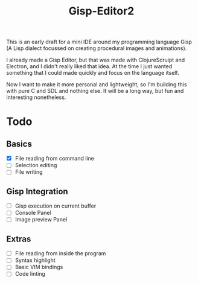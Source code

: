 #+TITLE: Gisp-Editor2

This is an early draft for a mini IDE around my programming language Gisp (A Lisp dialect focussed on creating procedural images and animations).

I already made a Gisp Editor, but that was made with ClojureScruipt and Electron, and I didn't really liked that idea. At the time I just wanted something that I could made quickly and focus on the language itself.

Now I want to make it more personal and lightweight, so I'm building this with pure C and SDL and nothing else. It will be a long way, but fun and interesting nonetheless.


* Todo

** Basics
- [X] File reading from command line
- [ ] Selection editing
- [ ] File writing

** Gisp Integration
- [ ] Gisp execution on current buffer
- [ ] Console Panel
- [ ] Image preview Panel

** Extras
- [ ] File reading from inside the program
- [ ] Syntax highlight
- [ ] Basic VIM bindings
- [ ] Code linting
